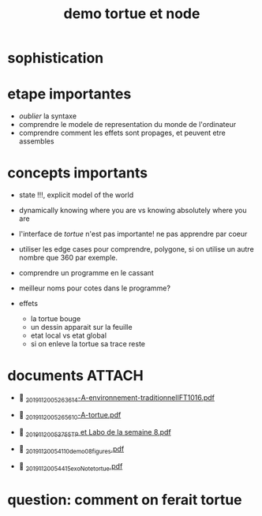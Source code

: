 #+title: demo tortue et node
#+property: dir .


* sophistication

* etape importantes
- /oublier/ la syntaxe
- comprendre le modele de representation du monde de l'ordinateur
- comprendre comment les effets sont propages, et peuvent etre assembles


* concepts importants
- state !!!, explicit model of the world
- dynamically knowing where you are vs knowing absolutely where you are
- l'interface de /tortue/ n'est pas importante! ne pas apprendre par coeur
- utiliser les edge cases pour comprendre, polygone, si on utilise un
  autre nombre que 360 par exemple.
- comprendre un programme en le cassant
- meilleur noms pour cotes dans le programme?

- effets
  - la tortue bouge
  - un dessin apparait sur la feuille
  - etat local vs etat global
  - si on enleve la tortue sa trace reste



* documents                                                             :ATTACH:
:PROPERTIES:
:ID:       ad22c25b-0303-4dae-a34b-de3fb4f03b65
:END:
-  [[./_20191120_05263614-A-environnement-traditionnelIFT1016.pdf][_20191120_05263614-A-environnement-traditionnelIFT1016.pdf]]
-  [[./_20191120_05265610-A-tortue.pdf][_20191120_05265610-A-tortue.pdf]]

-  [[./_20191120_053755TP et Labo de la semaine 8.pdf][_20191120_053755TP et Labo de la semaine 8.pdf]]
-  [[./../../org/.attach/_20191120_054110demo08_figures.pdf][_20191120_054110demo08_figures.pdf]]

-  [[./../../org/.attach/_20191120_054415exoNote_tortue.pdf][_20191120_054415exoNote_tortue.pdf]]

* question: comment on ferait tortue
